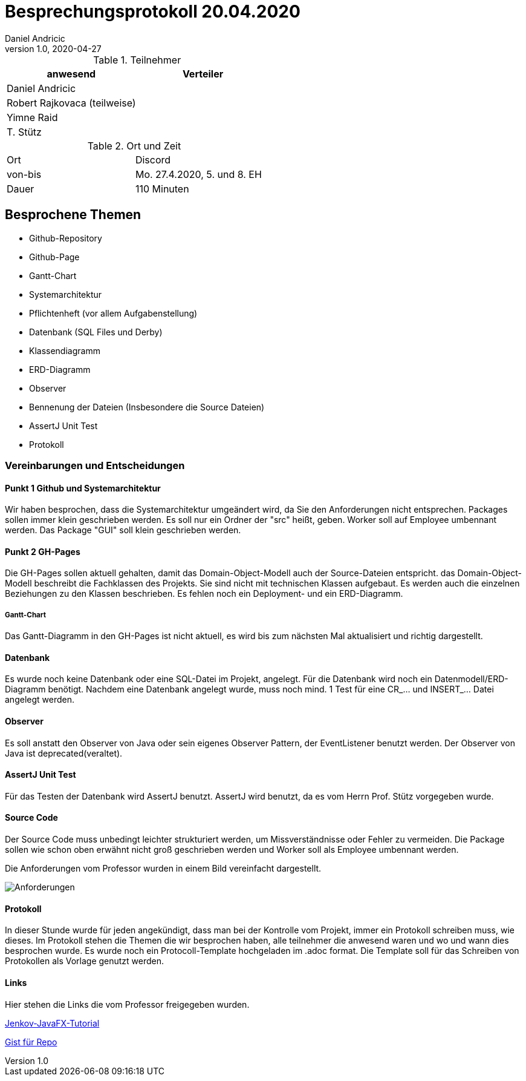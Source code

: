 = Besprechungsprotokoll 20.04.2020
Daniel Andricic
1.0, 2020-04-27
ifndef::imagesdir[:imagesdir: images]
:icons: font
//:toc: left

.Teilnehmer
|===
|anwesend |Verteiler

|Daniel Andricic
|

|Robert Rajkovaca (teilweise)
|

|Yimne Raid
|

|T. Stütz
|
|===

.Ort und Zeit
[cols=2*]
|===
|Ort
|Discord

|von-bis
|Mo. 27.4.2020, 5. und 8. EH
|Dauer
|110 Minuten
|===



== Besprochene Themen

* Github-Repository
* Github-Page
* Gantt-Chart
* Systemarchitektur
* Pflichtenheft (vor allem Aufgabenstellung)
* Datenbank (SQL Files und Derby)
* Klassendiagramm
* ERD-Diagramm
* Observer
* Bennenung der Dateien (Insbesondere die Source Dateien)
* AssertJ Unit Test
* Protokoll

=== Vereinbarungen und Entscheidungen

==== Punkt 1 Github und Systemarchitektur

Wir haben besprochen, dass die Systemarchitektur umgeändert wird, da Sie den Anforderungen nicht entsprechen.
Packages sollen immer klein geschrieben werden.
Es soll nur ein Ordner der "src" heißt, geben.
Worker soll auf Employee umbennant werden.
Das Package "GUI" soll klein geschrieben werden.

==== Punkt 2 GH-Pages

Die GH-Pages sollen aktuell gehalten, damit das Domain-Object-Modell auch der Source-Dateien entspricht.
das Domain-Object-Modell beschreibt die Fachklassen des Projekts. Sie sind nicht mit technischen Klassen aufgebaut.
Es werden auch die einzelnen Beziehungen zu den Klassen beschrieben.
Es fehlen noch ein Deployment- und ein ERD-Diagramm.

===== Gantt-Chart

Das Gantt-Diagramm in den GH-Pages ist nicht aktuell, es wird bis zum nächsten Mal aktualisiert und richtig dargestellt.

==== Datenbank

Es wurde noch keine Datenbank oder eine SQL-Datei im Projekt, angelegt.
Für die Datenbank wird noch ein Datenmodell/ERD-Diagramm benötigt.
Nachdem eine Datenbank angelegt wurde, muss noch mind. 1 Test für eine CR_... und INSERT_... Datei angelegt werden.

==== Observer

Es soll anstatt den Observer von Java oder sein eigenes Observer Pattern, der EventListener benutzt werden.
Der Observer von Java ist deprecated(veraltet).

==== AssertJ Unit Test

Für das Testen der Datenbank wird AssertJ benutzt.
AssertJ wird benutzt, da es vom Herrn Prof. Stütz vorgegeben wurde.

==== Source Code

Der Source Code muss unbedingt leichter strukturiert werden, um Missverständnisse oder Fehler zu vermeiden.
Die Package sollen wie schon oben erwähnt nicht groß geschrieben werden und Worker soll als Employee umbennant werden.

Die Anforderungen vom Professor wurden in einem Bild vereinfacht dargestellt.

image:Projekt-Workmanager.png[Anforderungen]

==== Protokoll

In dieser Stunde wurde für jeden angekündigt, dass man bei der Kontrolle vom Projekt, immer ein Protokoll schreiben muss, wie dieses.
Im Protokoll stehen die Themen die wir besprochen haben, alle teilnehmer die anwesend waren und wo und wann dies besprochen wurde.
Es wurde noch ein Protocoll-Template hochgeladen im .adoc format.
Die Template soll für das Schreiben von Protokollen als Vorlage genutzt werden.

==== Links

Hier stehen die Links die vom Professor freigegeben wurden.

link:http://tutorials.jenkov.com/javafx/index.html[Jenkov-JavaFX-Tutorial]

link:https://gist.github.com/htl-leonding[Gist für Repo]